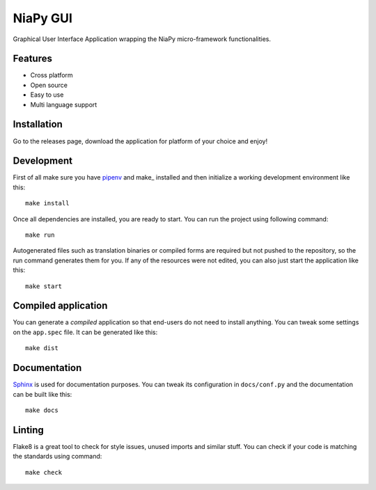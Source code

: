 NiaPy GUI
=============================

Graphical User Interface Application wrapping the NiaPy micro-framework functionalities.

Features
--------

- Cross platform
- Open source
- Easy to use
- Multi language support

Installation
------------

Go to the releases page, download the application for platform of your choice and enjoy!


Development
---------------

First of all make sure you have pipenv_ and make_ installed and then initialize a
working development environment like this::

    make install

Once all dependencies are installed, you are ready to start. You can run the project
using following command::

    make run

Autogenerated files such as translation binaries or compiled forms are required
but not pushed to the repository, so the run command generates them for you. If
any of the resources were not edited, you can also just start the application like
this::

    make start


Compiled application
--------------------

You can generate a *compiled* application so that end-users do not need to
install anything. You can tweak some settings on the ``app.spec`` file. It can
be generated like this::

    make dist

Documentation
-------------

Sphinx_ is used for documentation purposes. You can tweak its configuration in
``docs/conf.py`` and the documentation can be built like this::

    make docs

Linting
-------

Flake8 is a great tool to check for style issues, unused imports and similar
stuff. You can check if your code is matching the standards using command::

    make check


.. _pipenv: https://docs.pipenv.org/
.. _Sphinx: http://www.sphinx-doc.org/
